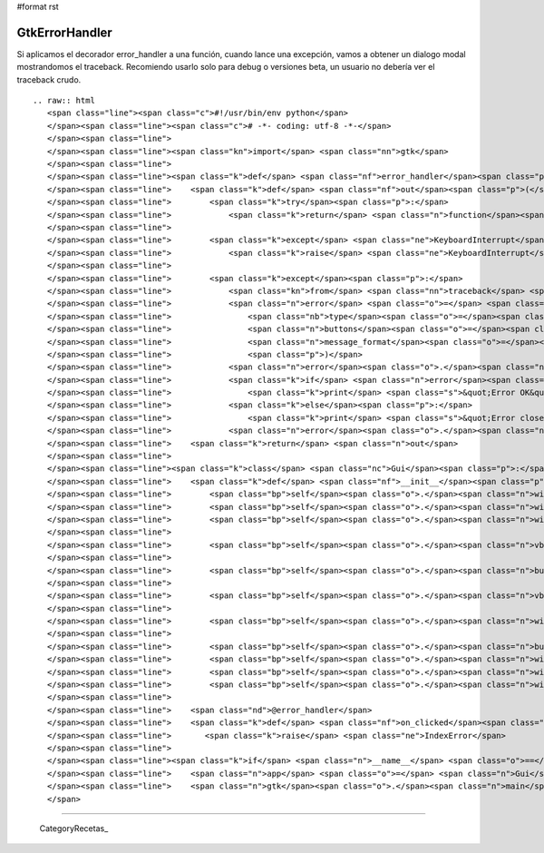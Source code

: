 #format rst

GtkErrorHandler
===============

Si aplicamos el decorador error_handler a una función, cuando lance una excepción, vamos a obtener un dialogo modal mostrandomos el traceback.  Recomiendo usarlo solo para debug o versiones beta, un usuario no debería ver el traceback crudo.

::

   .. raw:: html
      <span class="line"><span class="c">#!/usr/bin/env python</span>
      </span><span class="line"><span class="c"># -*- coding: utf-8 -*-</span>
      </span><span class="line">
      </span><span class="line"><span class="kn">import</span> <span class="nn">gtk</span>
      </span><span class="line">
      </span><span class="line"><span class="k">def</span> <span class="nf">error_handler</span><span class="p">(</span><span class="n">function</span><span class="p">):</span>
      </span><span class="line">    <span class="k">def</span> <span class="nf">out</span><span class="p">(</span><span class="o">*</span><span class="n">args</span><span class="p">,</span> <span class="o">**</span><span class="n">kwargs</span><span class="p">):</span>
      </span><span class="line">        <span class="k">try</span><span class="p">:</span>
      </span><span class="line">            <span class="k">return</span> <span class="n">function</span><span class="p">(</span><span class="o">*</span><span class="n">args</span><span class="p">,</span> <span class="o">**</span><span class="n">kwargs</span><span class="p">)</span>
      </span><span class="line">       
      </span><span class="line">        <span class="k">except</span> <span class="ne">KeyboardInterrupt</span><span class="p">:</span>
      </span><span class="line">            <span class="k">raise</span> <span class="ne">KeyboardInterrupt</span>
      </span><span class="line">       
      </span><span class="line">        <span class="k">except</span><span class="p">:</span>
      </span><span class="line">            <span class="kn">from</span> <span class="nn">traceback</span> <span class="kn">import</span> <span class="n">format_exc</span>
      </span><span class="line">            <span class="n">error</span> <span class="o">=</span> <span class="n">gtk</span><span class="o">.</span><span class="n">MessageDialog</span><span class="p">(</span>
      </span><span class="line">                <span class="nb">type</span><span class="o">=</span><span class="n">gtk</span><span class="o">.</span><span class="n">MESSAGE_ERROR</span><span class="p">,</span>
      </span><span class="line">                <span class="n">buttons</span><span class="o">=</span><span class="n">gtk</span><span class="o">.</span><span class="n">BUTTONS_OK</span><span class="p">,</span>
      </span><span class="line">                <span class="n">message_format</span><span class="o">=</span><span class="s">&#39;&#39;</span><span class="o">.</span><span class="n">join</span><span class="p">(</span><span class="n">format_exc</span><span class="p">())</span>
      </span><span class="line">                <span class="p">)</span>
      </span><span class="line">            <span class="n">error</span><span class="o">.</span><span class="n">set_title</span><span class="p">(</span><span class="s">&quot;Something went wrong!&quot;</span><span class="p">)</span>
      </span><span class="line">            <span class="k">if</span> <span class="n">error</span><span class="o">.</span><span class="n">run</span><span class="p">()</span> <span class="o">==</span> <span class="n">gtk</span><span class="o">.</span><span class="n">RESPONSE_OK</span><span class="p">:</span>
      </span><span class="line">                <span class="k">print</span> <span class="s">&quot;Error OK&quot;</span>
      </span><span class="line">            <span class="k">else</span><span class="p">:</span>
      </span><span class="line">                <span class="k">print</span> <span class="s">&quot;Error closed&quot;</span>
      </span><span class="line">            <span class="n">error</span><span class="o">.</span><span class="n">hide</span><span class="p">()</span>
      </span><span class="line">    <span class="k">return</span> <span class="n">out</span>
      </span><span class="line">
      </span><span class="line"><span class="k">class</span> <span class="nc">Gui</span><span class="p">:</span>
      </span><span class="line">    <span class="k">def</span> <span class="nf">__init__</span><span class="p">(</span><span class="bp">self</span><span class="p">):</span>
      </span><span class="line">        <span class="bp">self</span><span class="o">.</span><span class="n">window</span> <span class="o">=</span> <span class="n">gtk</span><span class="o">.</span><span class="n">Window</span><span class="p">()</span>
      </span><span class="line">        <span class="bp">self</span><span class="o">.</span><span class="n">window</span><span class="o">.</span><span class="n">set_default_size</span><span class="p">(</span><span class="mi">200</span><span class="p">,</span><span class="mi">200</span><span class="p">)</span>
      </span><span class="line">        <span class="bp">self</span><span class="o">.</span><span class="n">window</span><span class="o">.</span><span class="n">set_title</span><span class="p">(</span><span class="s">&quot;Simple PyGTK example&quot;</span><span class="p">)</span>
      </span><span class="line">
      </span><span class="line">        <span class="bp">self</span><span class="o">.</span><span class="n">vbox</span> <span class="o">=</span> <span class="n">gtk</span><span class="o">.</span><span class="n">VBox</span><span class="p">()</span>
      </span><span class="line">
      </span><span class="line">        <span class="bp">self</span><span class="o">.</span><span class="n">button</span> <span class="o">=</span> <span class="n">gtk</span><span class="o">.</span><span class="n">Button</span><span class="p">(</span><span class="s">&quot;Click me!&quot;</span><span class="p">)</span>
      </span><span class="line">
      </span><span class="line">        <span class="bp">self</span><span class="o">.</span><span class="n">vbox</span><span class="o">.</span><span class="n">pack_start</span><span class="p">(</span><span class="bp">self</span><span class="o">.</span><span class="n">button</span><span class="p">)</span>
      </span><span class="line">
      </span><span class="line">        <span class="bp">self</span><span class="o">.</span><span class="n">window</span><span class="o">.</span><span class="n">add</span><span class="p">(</span><span class="bp">self</span><span class="o">.</span><span class="n">vbox</span><span class="p">)</span>
      </span><span class="line">
      </span><span class="line">        <span class="bp">self</span><span class="o">.</span><span class="n">button</span><span class="o">.</span><span class="n">connect</span><span class="p">(</span><span class="s">&quot;clicked&quot;</span><span class="p">,</span> <span class="bp">self</span><span class="o">.</span><span class="n">on_clicked</span><span class="p">)</span>
      </span><span class="line">        <span class="bp">self</span><span class="o">.</span><span class="n">window</span><span class="o">.</span><span class="n">connect</span><span class="p">(</span><span class="s">&quot;destroy&quot;</span><span class="p">,</span> <span class="k">lambda</span> <span class="n">x</span><span class="p">:</span> <span class="n">gtk</span><span class="o">.</span><span class="n">main_quit</span><span class="p">())</span>
      </span><span class="line">        <span class="bp">self</span><span class="o">.</span><span class="n">window</span><span class="o">.</span><span class="n">show_all</span><span class="p">()</span>
      </span><span class="line">        <span class="bp">self</span><span class="o">.</span><span class="n">window</span><span class="o">.</span><span class="n">show</span><span class="p">()</span>
      </span><span class="line">
      </span><span class="line">    <span class="nd">@error_handler</span>
      </span><span class="line">    <span class="k">def</span> <span class="nf">on_clicked</span><span class="p">(</span><span class="bp">self</span><span class="p">,</span> <span class="n">widget</span><span class="p">):</span>
      </span><span class="line">       <span class="k">raise</span> <span class="ne">IndexError</span>
      </span><span class="line">
      </span><span class="line"><span class="k">if</span> <span class="n">__name__</span> <span class="o">==</span> <span class="s">&quot;__main__&quot;</span><span class="p">:</span>
      </span><span class="line">    <span class="n">app</span> <span class="o">=</span> <span class="n">Gui</span><span class="p">()</span>
      </span><span class="line">    <span class="n">gtk</span><span class="o">.</span><span class="n">main</span><span class="p">()</span>
      </span>

-------------------------



  CategoryRecetas_


